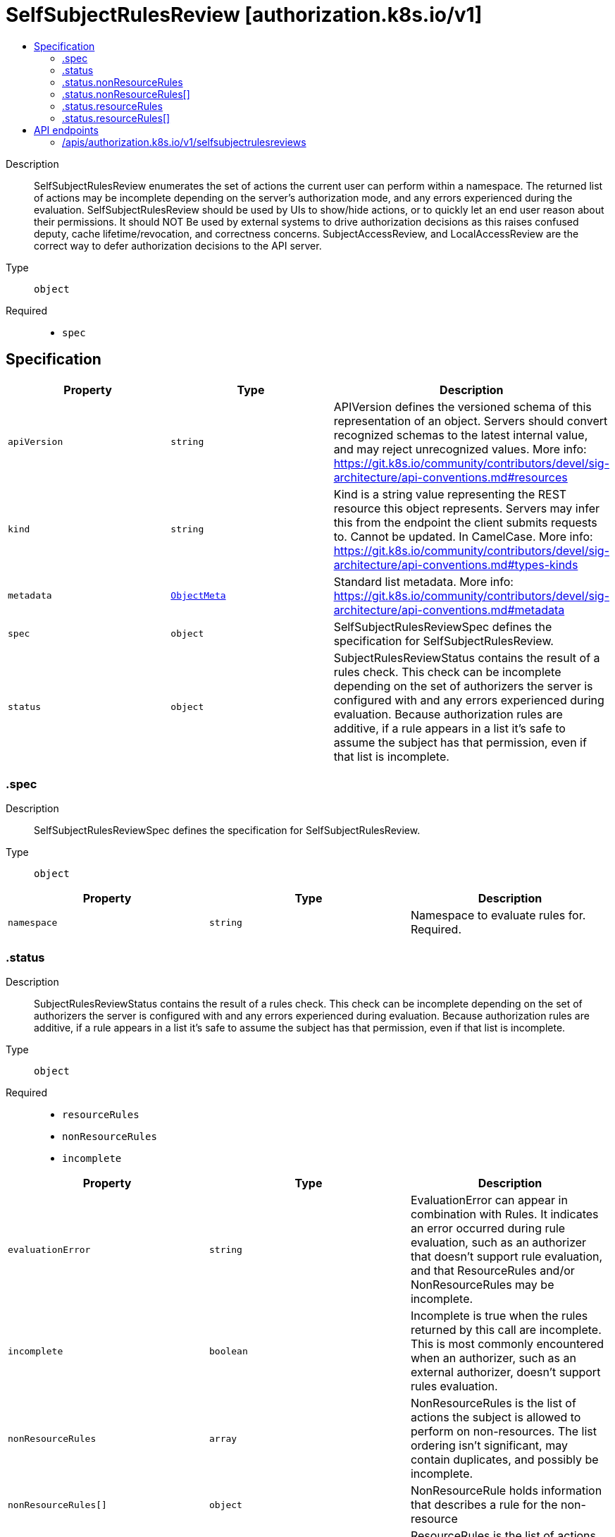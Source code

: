 // Automatically generated by 'openshift-apidocs-gen'. Do not edit.
:_mod-docs-content-type: ASSEMBLY
[id="selfsubjectrulesreview-authorization-k8s-io-v1"]
= SelfSubjectRulesReview [authorization.k8s.io/v1]
:toc: macro
:toc-title:

toc::[]


Description::
+
--
SelfSubjectRulesReview enumerates the set of actions the current user can perform within a namespace. The returned list of actions may be incomplete depending on the server's authorization mode, and any errors experienced during the evaluation. SelfSubjectRulesReview should be used by UIs to show/hide actions, or to quickly let an end user reason about their permissions. It should NOT Be used by external systems to drive authorization decisions as this raises confused deputy, cache lifetime/revocation, and correctness concerns. SubjectAccessReview, and LocalAccessReview are the correct way to defer authorization decisions to the API server.
--

Type::
  `object`

Required::
  - `spec`


== Specification

[cols="1,1,1",options="header"]
|===
| Property | Type | Description

| `apiVersion`
| `string`
| APIVersion defines the versioned schema of this representation of an object. Servers should convert recognized schemas to the latest internal value, and may reject unrecognized values. More info: https://git.k8s.io/community/contributors/devel/sig-architecture/api-conventions.md#resources

| `kind`
| `string`
| Kind is a string value representing the REST resource this object represents. Servers may infer this from the endpoint the client submits requests to. Cannot be updated. In CamelCase. More info: https://git.k8s.io/community/contributors/devel/sig-architecture/api-conventions.md#types-kinds

| `metadata`
| xref:../objects/index.adoc#io.k8s.apimachinery.pkg.apis.meta.v1.ObjectMeta[`ObjectMeta`]
| Standard list metadata. More info: https://git.k8s.io/community/contributors/devel/sig-architecture/api-conventions.md#metadata

| `spec`
| `object`
| SelfSubjectRulesReviewSpec defines the specification for SelfSubjectRulesReview.

| `status`
| `object`
| SubjectRulesReviewStatus contains the result of a rules check. This check can be incomplete depending on the set of authorizers the server is configured with and any errors experienced during evaluation. Because authorization rules are additive, if a rule appears in a list it's safe to assume the subject has that permission, even if that list is incomplete.

|===
=== .spec
Description::
+
--
SelfSubjectRulesReviewSpec defines the specification for SelfSubjectRulesReview.
--

Type::
  `object`




[cols="1,1,1",options="header"]
|===
| Property | Type | Description

| `namespace`
| `string`
| Namespace to evaluate rules for. Required.

|===
=== .status
Description::
+
--
SubjectRulesReviewStatus contains the result of a rules check. This check can be incomplete depending on the set of authorizers the server is configured with and any errors experienced during evaluation. Because authorization rules are additive, if a rule appears in a list it's safe to assume the subject has that permission, even if that list is incomplete.
--

Type::
  `object`

Required::
  - `resourceRules`
  - `nonResourceRules`
  - `incomplete`



[cols="1,1,1",options="header"]
|===
| Property | Type | Description

| `evaluationError`
| `string`
| EvaluationError can appear in combination with Rules. It indicates an error occurred during rule evaluation, such as an authorizer that doesn't support rule evaluation, and that ResourceRules and/or NonResourceRules may be incomplete.

| `incomplete`
| `boolean`
| Incomplete is true when the rules returned by this call are incomplete. This is most commonly encountered when an authorizer, such as an external authorizer, doesn't support rules evaluation.

| `nonResourceRules`
| `array`
| NonResourceRules is the list of actions the subject is allowed to perform on non-resources. The list ordering isn't significant, may contain duplicates, and possibly be incomplete.

| `nonResourceRules[]`
| `object`
| NonResourceRule holds information that describes a rule for the non-resource

| `resourceRules`
| `array`
| ResourceRules is the list of actions the subject is allowed to perform on resources. The list ordering isn't significant, may contain duplicates, and possibly be incomplete.

| `resourceRules[]`
| `object`
| ResourceRule is the list of actions the subject is allowed to perform on resources. The list ordering isn't significant, may contain duplicates, and possibly be incomplete.

|===
=== .status.nonResourceRules
Description::
+
--
NonResourceRules is the list of actions the subject is allowed to perform on non-resources. The list ordering isn't significant, may contain duplicates, and possibly be incomplete.
--

Type::
  `array`




=== .status.nonResourceRules[]
Description::
+
--
NonResourceRule holds information that describes a rule for the non-resource
--

Type::
  `object`

Required::
  - `verbs`



[cols="1,1,1",options="header"]
|===
| Property | Type | Description

| `nonResourceURLs`
| `array (string)`
| NonResourceURLs is a set of partial urls that a user should have access to.  *s are allowed, but only as the full, final step in the path.  "*" means all.

| `verbs`
| `array (string)`
| Verb is a list of kubernetes non-resource API verbs, like: get, post, put, delete, patch, head, options.  "*" means all.

|===
=== .status.resourceRules
Description::
+
--
ResourceRules is the list of actions the subject is allowed to perform on resources. The list ordering isn't significant, may contain duplicates, and possibly be incomplete.
--

Type::
  `array`




=== .status.resourceRules[]
Description::
+
--
ResourceRule is the list of actions the subject is allowed to perform on resources. The list ordering isn't significant, may contain duplicates, and possibly be incomplete.
--

Type::
  `object`

Required::
  - `verbs`



[cols="1,1,1",options="header"]
|===
| Property | Type | Description

| `apiGroups`
| `array (string)`
| APIGroups is the name of the APIGroup that contains the resources.  If multiple API groups are specified, any action requested against one of the enumerated resources in any API group will be allowed.  "*" means all.

| `resourceNames`
| `array (string)`
| ResourceNames is an optional white list of names that the rule applies to.  An empty set means that everything is allowed.  "*" means all.

| `resources`
| `array (string)`
| Resources is a list of resources this rule applies to.  "*" means all in the specified apiGroups.
 "*/foo" represents the subresource 'foo' for all resources in the specified apiGroups.

| `verbs`
| `array (string)`
| Verb is a list of kubernetes resource API verbs, like: get, list, watch, create, update, delete, proxy.  "*" means all.

|===

== API endpoints

The following API endpoints are available:

* `/apis/authorization.k8s.io/v1/selfsubjectrulesreviews`
- `POST`: create a SelfSubjectRulesReview


=== /apis/authorization.k8s.io/v1/selfsubjectrulesreviews


.Global query parameters
[cols="1,1,2",options="header"]
|===
| Parameter | Type | Description
| `dryRun`
| `string`
| When present, indicates that modifications should not be persisted. An invalid or unrecognized dryRun directive will result in an error response and no further processing of the request. Valid values are: - All: all dry run stages will be processed
| `fieldManager`
| `string`
| fieldManager is a name associated with the actor or entity that is making these changes. The value must be less than or 128 characters long, and only contain printable characters, as defined by https://golang.org/pkg/unicode/#IsPrint.
| `fieldValidation`
| `string`
| fieldValidation instructs the server on how to handle objects in the request (POST/PUT/PATCH) containing unknown or duplicate fields, provided that the `ServerSideFieldValidation` feature gate is also enabled. Valid values are: - Ignore: This will ignore any unknown fields that are silently dropped from the object, and will ignore all but the last duplicate field that the decoder encounters. This is the default behavior prior to v1.23 and is the default behavior when the `ServerSideFieldValidation` feature gate is disabled. - Warn: This will send a warning via the standard warning response header for each unknown field that is dropped from the object, and for each duplicate field that is encountered. The request will still succeed if there are no other errors, and will only persist the last of any duplicate fields. This is the default when the `ServerSideFieldValidation` feature gate is enabled. - Strict: This will fail the request with a BadRequest error if any unknown fields would be dropped from the object, or if any duplicate fields are present. The error returned from the server will contain all unknown and duplicate fields encountered.
| `pretty`
| `string`
| If 'true', then the output is pretty printed.
|===

HTTP method::
  `POST`

Description::
  create a SelfSubjectRulesReview



.Body parameters
[cols="1,1,2",options="header"]
|===
| Parameter | Type | Description
| `body`
| xref:../authorization_apis/selfsubjectrulesreview-authorization-k8s-io-v1.adoc#selfsubjectrulesreview-authorization-k8s-io-v1[`SelfSubjectRulesReview`] schema
|
|===

.HTTP responses
[cols="1,1",options="header"]
|===
| HTTP code | Reponse body
| 200 - OK
| xref:../authorization_apis/selfsubjectrulesreview-authorization-k8s-io-v1.adoc#selfsubjectrulesreview-authorization-k8s-io-v1[`SelfSubjectRulesReview`] schema
| 201 - Created
| xref:../authorization_apis/selfsubjectrulesreview-authorization-k8s-io-v1.adoc#selfsubjectrulesreview-authorization-k8s-io-v1[`SelfSubjectRulesReview`] schema
| 202 - Accepted
| xref:../authorization_apis/selfsubjectrulesreview-authorization-k8s-io-v1.adoc#selfsubjectrulesreview-authorization-k8s-io-v1[`SelfSubjectRulesReview`] schema
| 401 - Unauthorized
| Empty
|===


